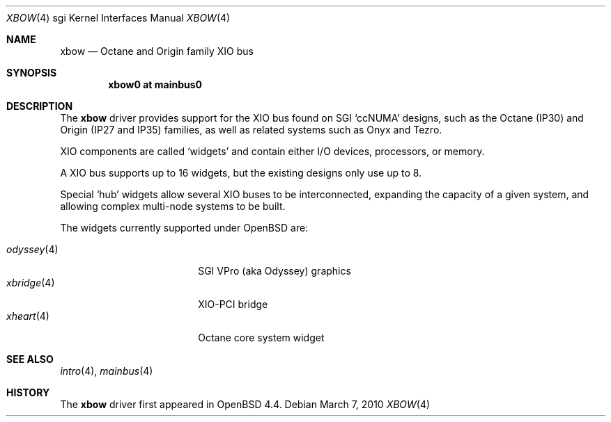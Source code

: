 .\"	$OpenBSD: xbow.4,v 1.4 2010/03/07 14:15:32 jsing Exp $
.\"
.\" Copyright (c) 2009 Miodrag Vallat.
.\"
.\" Permission to use, copy, modify, and distribute this software for any
.\" purpose with or without fee is hereby granted, provided that the above
.\" copyright notice and this permission notice appear in all copies.
.\"
.\" THE SOFTWARE IS PROVIDED "AS IS" AND THE AUTHOR DISCLAIMS ALL WARRANTIES
.\" WITH REGARD TO THIS SOFTWARE INCLUDING ALL IMPLIED WARRANTIES OF
.\" MERCHANTABILITY AND FITNESS. IN NO EVENT SHALL THE AUTHOR BE LIABLE FOR
.\" ANY SPECIAL, DIRECT, INDIRECT, OR CONSEQUENTIAL DAMAGES OR ANY DAMAGES
.\" WHATSOEVER RESULTING FROM LOSS OF USE, DATA OR PROFITS, WHETHER IN AN
.\" ACTION OF CONTRACT, NEGLIGENCE OR OTHER TORTIOUS ACTION, ARISING OUT OF
.\" OR IN CONNECTION WITH THE USE OR PERFORMANCE OF THIS SOFTWARE.
.\"
.Dd $Mdocdate: March 7 2010 $
.Dt XBOW 4 sgi
.Os
.Sh NAME
.Nm xbow
.Nd Octane and Origin family XIO bus
.Sh SYNOPSIS
.Cd "xbow0 at mainbus0"
.Sh DESCRIPTION
The
.Nm
driver provides support for the XIO bus found on SGI
.Sq ccNUMA
designs, such as the Octane
.Pq IP30
and Origin
.Pq IP27 and IP35
families, as well as related systems such as Onyx and Tezro.
.Pp
XIO components are called
.Sq widgets
and contain either I/O devices, processors, or memory.
.Pp
A XIO bus supports up to 16 widgets, but the existing designs only use
up to 8.
.Pp
Special
.Sq hub
widgets allow several XIO buses to be interconnected, expanding the
capacity of a given system, and allowing complex multi-node systems to be built.
.Pp
The widgets currently supported under
.Ox
are:
.Pp
.Bl -tag -width 10n -compact -offset indent
.It Xr odyssey 4
SGI VPro (aka Odyssey) graphics
.It Xr xbridge 4
XIO-PCI bridge
.It Xr xheart 4
Octane core system widget
.El
.Sh SEE ALSO
.Xr intro 4 ,
.Xr mainbus 4
.Sh HISTORY
The
.Nm
driver first appeared in
.Ox 4.4 .
.\" .Sh AUTHORS
.\" The
.\" .Nm
.\" driver was written by
.\" .An Miod Vallat .
